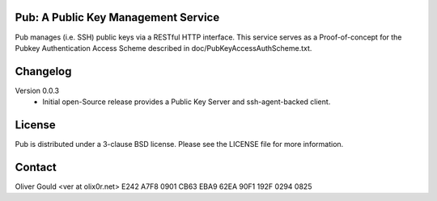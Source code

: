 Pub: A Public Key Management Service
------------------------------------

Pub manages (i.e. SSH) public keys via a RESTful HTTP interface.  This service
serves as a Proof-of-concept for the Pubkey Authentication Access Scheme
described in doc/PubKeyAccessAuthScheme.txt.


Changelog
---------

Version 0.0.3
  * Initial open-Source release provides a Public Key Server and
    ssh-agent-backed client.


License
-------

Pub is distributed under a 3-clause BSD license.  Please see the LICENSE file
for more information.


Contact
-------

Oliver Gould <ver at olix0r.net>
E242 A7F8 0901 CB63 EBA9  62EA 90F1 192F 0294 0825

